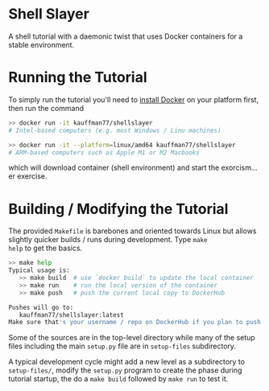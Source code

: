 * Shell Slayer
A shell tutorial with a daemonic twist that uses Docker containers for
a stable environment.

* Running the Tutorial
To simply run the tutorial you'll need to [[https://docs.docker.com/engine/install/][install Docker]] on your
platform first, then run the command
#+BEGIN_SRC sh
>> docker run -it kauffman77/shellslayer
# Intel-based computers (e.g. most Windows / Linu machines)

>> docker run -it --platform=linux/amd64 kauffman77/shellslayer
# ARM-based computers such as Apple M1 or M2 Macbooks
#+END_SRC
which will download container (shell environment) and start the
exorcism... er exercise.

* Building / Modifying the Tutorial
The provided ~Makefile~ is barebones and oriented towards Linux but
allows slightly quicker builds / runs during development. Type ~make
help~ to get the basics.

#+BEGIN_SRC sh
>> make help
Typical usage is:
   >> make build  # use `docker build` to update the local container
   >> make run    # run the local version of the container
   >> make push   # push the current local copy to DockerHub

Pushes will go to:
   kauffman77/shellslayer:latest
Make sure that's your username / repo on DockerHub if you plan to push
#+END_SRC

Some of the sources are in the top-level directory while many of the
setup files including the main ~setup.py~ file are in ~setup-files~
subdirectory.

A typical development cycle might add a new level as a subdirectory to
~setup-files/~, modify the ~setup.py~ program to create the phase
during tutorial startup, the do a ~make build~ followed by ~make run~
to test it.
